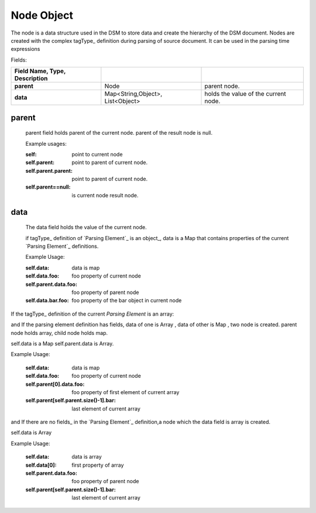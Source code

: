 .. _node:
.. _nodes:

Node Object
============
The node is a data structure used in the DSM to store data and create the hierarchy of the DSM document.
Nodes are created with the complex tagType_ definition during parsing of source document. 
It can be used in the parsing time expressions
    
Fields:

.. csv-table::
      :header: Field Name, Type, Description
      :stub-columns: 1
      :delim: |
      
      parent | Node |  parent node.
      data  | Map<String,Object>, List<Object> | holds the value of the current node.
      
    
   
parent
-------

  parent field holds parent of the current node. parent of the result node is null.  
  
  
  Example usages:
  
  :self: point to current node
  :self.parent: point to parent of current node.
  :self.parent.parent: point to parent of current node.
  :self.parent==null: is current node result node.
  
  
data
-----

  The data field holds the value of the current node. 
  
  if tagType_ definition  of `Parsing Element`_ is an object_, data is a Map that contains properties of the current  `Parsing Element`_ definitions.
  
  Example Usage:
  
  :self.data: data is map
  :self.data.foo: foo property of current node
  :self.parent.data.foo: foo property of parent node
  :self.data.bar.foo: foo property of the bar object in current node
  
If the tagType_ definition of the current `Parsing Element` is an array:
 
and If the parsing element definition has fields, data of one is  Array , data of other is Map , two node is created.  
parent node holds array,  child node holds map.

self.data is a Map
self.parent.data is Array.

Example Usage:
  
  :self.data: data is map
  :self.data.foo: foo property of current node
  :self.parent[0].data.foo: foo property of first element of current array
  :self.parent[self.parent.size()-1].bar: last element of current array
  


and If there are no fields_ in the `Parsing Element`_ definition,a node  which the data field is array is created. 

self.data is Array


Example Usage:
  
  :self.data: data is array
  :self.data[0]: first property of array
  :self.parent.data.foo: foo property of parent node
  :self.parent[self.parent.size()-1].bar: last element of current array
